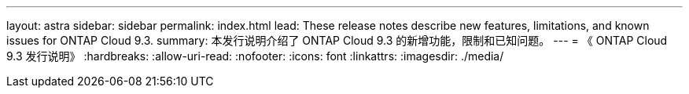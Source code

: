 ---
layout: astra 
sidebar: sidebar 
permalink: index.html 
lead: These release notes describe new features, limitations, and known issues for ONTAP Cloud 9.3. 
summary: 本发行说明介绍了 ONTAP Cloud 9.3 的新增功能，限制和已知问题。 
---
= 《 ONTAP Cloud 9.3 发行说明》
:hardbreaks:
:allow-uri-read: 
:nofooter: 
:icons: font
:linkattrs: 
:imagesdir: ./media/



